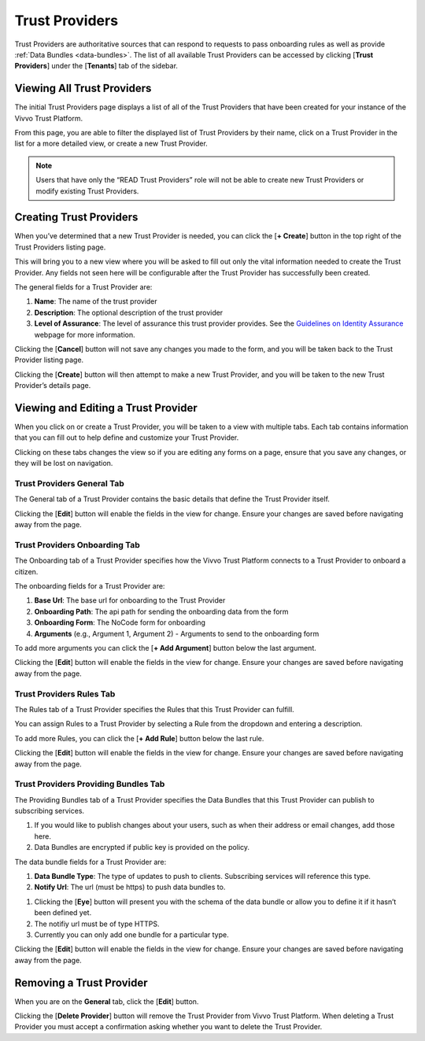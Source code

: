 .. _trust-providers:
Trust Providers
################

Trust Providers are authoritative sources that can respond to requests to pass onboarding rules as well as provide :ref:`Data Bundles <data-bundles>`.
The list of all available Trust Providers can be accessed by clicking [**Trust Providers**] under the [**Tenants**] tab of the sidebar.

.. _view-trust-providers:
Viewing All Trust Providers
****************************

The initial Trust Providers page displays a list of all of the Trust Providers that have been created for your instance of the Vivvo Trust Platform.

From this page, you are able to filter the displayed list of Trust Providers by their name, click on a Trust Provider in the list for a more detailed view, or create a new Trust Provider.

.. note::
    Users that have only the “READ Trust Providers” role will not be able to create new Trust Providers or modify existing Trust Providers.
 
.. image:: ../images/managementapp/view-trust-providers.png
   :width: 300pt
   :alt: View All Trust providers
   :align: center

.. _create-trust-provider:
Creating Trust Providers
*************************

When you’ve determined that a new Trust Provider is needed, you can click the [**+ Create**] button in the top right of the Trust Providers listing page.

.. image:: ../images/managementapp/create-trust-provider.png
  :width: 300pt
  :alt: Create Trust Provider
  :align: center

This will bring you to a new view where you will be asked to fill out only the vital information needed to create the Trust Provider. Any fields not seen here will be configurable after the Trust Provider has successfully been created.

.. _Guidelines on Identity Assurance: https://www.tbs-sct.gc.ca/pol/doc-eng.aspx?id=30678&section=html

The general fields for a Trust Provider are:

1.	**Name**: The name of the trust provider
2.	**Description**: The optional description of the trust provider
3.	**Level of Assurance**: The level of assurance this trust provider provides. See the `Guidelines on Identity Assurance`_ webpage for more information.
 
.. image:: ../images/managementapp/create-tp-fields.png
  :width: 300pt
  :alt: Create Trust Provider general fields
  :align: center

Clicking the [**Cancel**] button will not save any changes you made to the form, and you will be taken back to the Trust Provider listing page.

Clicking the [**Create**] button will then attempt to make a new Trust Provider, and you will be taken to the new Trust Provider’s details page.

.. _edit-trust-provider:
Viewing and Editing a Trust Provider
**************************************

When you click on or create a Trust Provider, you will be taken to a view with multiple tabs. Each tab contains information that you can fill out to help define and customize your Trust Provider.

.. image:: ../images/managementapp/edit-trust-provider.png
    :width: 300pt
    :alt: Edit trust provider
    :align: center 

Clicking on these tabs changes the view so if you are editing any forms on a page, ensure that you save any changes, or they will be lost on navigation.

.. _trust-provider-general-tab:
Trust Providers General Tab
============================

The General tab of a Trust Provider contains the basic details that define the Trust Provider itself.

.. image:: ../images/managementapp/trust-provider-general-tab.png
   :width: 300pt
   :alt: Trust provider general tab
   :align: center

Clicking the [**Edit**] button will enable the fields in the view for change. Ensure your changes are saved before navigating away from the page.

.. _trust-provider-onboarding-tab:
Trust Providers Onboarding Tab
===============================

The Onboarding tab of a Trust Provider specifies how the Vivvo Trust Platform connects to a Trust Provider to onboard a citizen.

.. image:: ../images/managementapp/trust-provider-onboarding.png
   :width: 300pt
   :alt: Trust provider onboarding tab
   :align: center

The onboarding fields for a Trust Provider are:

1.	**Base Url**: The base url for onboarding to the Trust Provider
2.	**Onboarding Path**: The api path for sending the onboarding data from the form
3.	**Onboarding Form**: The NoCode form for onboarding
4.	**Arguments** (e.g., Argument 1, Argument 2) - Arguments to send to the onboarding form

To add more arguments you can click the [**+ Add Argument**] button below the last argument.

.. image:: ../images/managementapp/trust-provider-add-argument.png
   :width: 300pt
   :alt: Add arguments to trust provider onboarding
   :align: center

Clicking the [**Edit**] button will enable the fields in the view for change. Ensure your changes are saved before navigating away from the page.

.. _trust-provider-rules-tab:
Trust Providers Rules Tab
==========================

The Rules tab of a Trust Provider specifies the Rules that this Trust Provider can fulfill.

.. image:: ../images/managementapp/trust-provider-rules.png
   :width: 300pt
   :alt: Trust provider rules tab
   :align: center

You can assign Rules to a Trust Provider by selecting a Rule from the dropdown and entering a description.

To add more Rules, you can click the [**+ Add Rule**] button below the last rule.

.. image:: ../images/managementapp/trust-provider-add-rule.png
   :width: 300pt
   :alt: Add rule to trust provider
   :align: center

Clicking the [**Edit**] button will enable the fields in the view for change. Ensure your changes are saved before navigating away from the page.

.. _trust-provider-bundles-tab:
Trust Providers Providing Bundles Tab
=======================================

The Providing Bundles tab of a Trust Provider specifies the Data Bundles that this Trust Provider can publish to subscribing services.

.. image:: ../images/managementapp/trust-provider-bundles.png
   :width: 300pt
   :alt: Trust provider providing bundles tab
   :align: center

.. note::
1.	If you would like to publish changes about your users, such as when their address or email changes, add those here.
2.	Data Bundles are encrypted if public key is provided on the policy.

The data bundle fields for a Trust Provider are:

1.	**Data Bundle Type**: The type of updates to push to clients. Subscribing services will reference this type.
2.	**Notify Url**: The url (must be https) to push data bundles to.

.. image:: ../images/managementapp/data-bundle-fields-tp.png
   :width: 300pt
   :alt: Trust provider data bundle fields
   :align: center

.. note::
1.	Clicking the [**Eye**] button will present you with the schema of the data bundle or allow you to define it if it hasn’t been defined yet.
2.	The notifiy url must be of type HTTPS.
3.	Currently you can only add one bundle for a particular type.

.. image:: ../images/managementapp/add-data-bundle-tp.png
   :width: 300pt
   :alt: Add data bundle to trust provider
   :align: center

Clicking the [**Edit**] button will enable the fields in the view for change. Ensure your changes are saved before navigating away from the page.

.. _remove-trust-provider:
Removing a Trust Provider
****************************

When you are on the **General** tab, click the [**Edit**] button.

.. image:: ../images/managementapp/remove-trust-provider.png
  :width: 400pt
  :alt: Remove trust provider
  :align: center

Clicking the [**Delete Provider**] button will remove the Trust Provider from Vivvo Trust Platform. When deleting a Trust Provider you must accept a confirmation asking whether you want to delete the Trust Provider.
